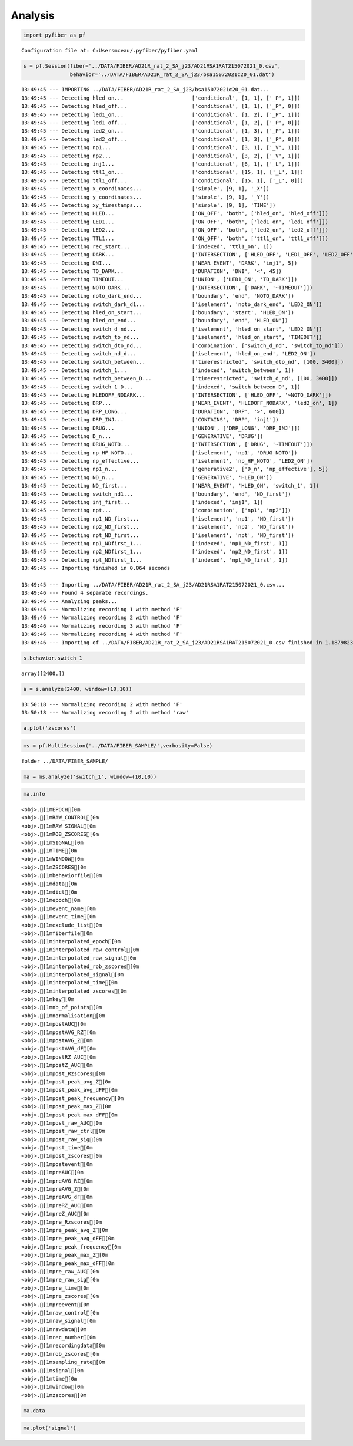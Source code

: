 Analysis
========

.. code:: ipython3

    import pyfiber as pf


.. parsed-literal::

    Configuration file at: C:\Users\mceau/.pyfiber/pyfiber.yaml
    

.. code:: ipython3

    s = pf.Session(fiber='../DATA/FIBER/AD21R_rat_2_SA_j23/AD21RSA1RAT215072021_0.csv',
                   behavior='../DATA/FIBER/AD21R_rat_2_SA_j23/bsa15072021c20_01.dat')


.. parsed-literal::

    13:49:45 --- IMPORTING ../DATA/FIBER/AD21R_rat_2_SA_j23/bsa15072021c20_01.dat...
    13:49:45 --- Detecting hled_on...                      ['conditional', [1, 1], ['_P', 1]])
    13:49:45 --- Detecting hled_off...                     ['conditional', [1, 1], ['_P', 0]])
    13:49:45 --- Detecting led1_on...                      ['conditional', [1, 2], ['_P', 1]])
    13:49:45 --- Detecting led1_off...                     ['conditional', [1, 2], ['_P', 0]])
    13:49:45 --- Detecting led2_on...                      ['conditional', [1, 3], ['_P', 1]])
    13:49:45 --- Detecting led2_off...                     ['conditional', [1, 3], ['_P', 0]])
    13:49:45 --- Detecting np1...                          ['conditional', [3, 1], ['_V', 1]])
    13:49:45 --- Detecting np2...                          ['conditional', [3, 2], ['_V', 1]])
    13:49:45 --- Detecting inj1...                         ['conditional', [6, 1], ['_L', 1]])
    13:49:45 --- Detecting ttl1_on...                      ['conditional', [15, 1], ['_L', 1]])
    13:49:45 --- Detecting ttl1_off...                     ['conditional', [15, 1], ['_L', 0]])
    13:49:45 --- Detecting x_coordinates...                ['simple', [9, 1], '_X'])
    13:49:45 --- Detecting y_coordinates...                ['simple', [9, 1], '_Y'])
    13:49:45 --- Detecting xy_timestamps...                ['simple', [9, 1], 'TIME'])
    13:49:45 --- Detecting HLED...                         ['ON_OFF', 'both', ['hled_on', 'hled_off']])
    13:49:45 --- Detecting LED1...                         ['ON_OFF', 'both', ['led1_on', 'led1_off']])
    13:49:45 --- Detecting LED2...                         ['ON_OFF', 'both', ['led2_on', 'led2_off']])
    13:49:45 --- Detecting TTL1...                         ['ON_OFF', 'both', ['ttl1_on', 'ttl1_off']])
    13:49:45 --- Detecting rec_start...                    ['indexed', 'ttl1_on', 1])
    13:49:45 --- Detecting DARK...                         ['INTERSECTION', ['HLED_OFF', 'LED1_OFF', 'LED2_OFF']])
    13:49:45 --- Detecting DNI...                          ['NEAR_EVENT', 'DARK', 'inj1', 5])
    13:49:45 --- Detecting TO_DARK...                      ['DURATION', 'DNI', '<', 45])
    13:49:45 --- Detecting TIMEOUT...                      ['UNION', ['LED1_ON', 'TO_DARK']])
    13:49:45 --- Detecting NOTO_DARK...                    ['INTERSECTION', ['DARK', '~TIMEOUT']])
    13:49:45 --- Detecting noto_dark_end...                ['boundary', 'end', 'NOTO_DARK'])
    13:49:45 --- Detecting switch_dark_d1...               ['iselement', 'noto_dark_end', 'LED2_ON'])
    13:49:45 --- Detecting hled_on_start...                ['boundary', 'start', 'HLED_ON'])
    13:49:45 --- Detecting hled_on_end...                  ['boundary', 'end', 'HLED_ON'])
    13:49:45 --- Detecting switch_d_nd...                  ['iselement', 'hled_on_start', 'LED2_ON'])
    13:49:45 --- Detecting switch_to_nd...                 ['iselement', 'hled_on_start', 'TIMEOUT'])
    13:49:45 --- Detecting switch_dto_nd...                ['combination', ['switch_d_nd', 'switch_to_nd']])
    13:49:45 --- Detecting switch_nd_d...                  ['iselement', 'hled_on_end', 'LED2_ON'])
    13:49:45 --- Detecting switch_between...               ['timerestricted', 'switch_dto_nd', [100, 3400]])
    13:49:45 --- Detecting switch_1...                     ['indexed', 'switch_between', 1])
    13:49:45 --- Detecting switch_between_D...             ['timerestricted', 'switch_d_nd', [100, 3400]])
    13:49:45 --- Detecting switch_1_D...                   ['indexed', 'switch_between_D', 1])
    13:49:45 --- Detecting HLEDOFF_NODARK...               ['INTERSECTION', ['HLED_OFF', '~NOTO_DARK']])
    13:49:45 --- Detecting DRP...                          ['NEAR_EVENT', 'HLEDOFF_NODARK', 'led2_on', 1])
    13:49:45 --- Detecting DRP_LONG...                     ['DURATION', 'DRP', '>', 600])
    13:49:45 --- Detecting DRP_INJ...                      ['CONTAINS', 'DRP', 'inj1'])
    13:49:45 --- Detecting DRUG...                         ['UNION', ['DRP_LONG', 'DRP_INJ']])
    13:49:45 --- Detecting D_n...                          ['GENERATIVE', 'DRUG'])
    13:49:45 --- Detecting DRUG_NOTO...                    ['INTERSECTION', ['DRUG', '~TIMEOUT']])
    13:49:45 --- Detecting np_HF_NOTO...                   ['iselement', 'np1', 'DRUG_NOTO'])
    13:49:45 --- Detecting np_effective...                 ['iselement', 'np_HF_NOTO', 'LED2_ON'])
    13:49:45 --- Detecting np1_n...                        ['generative2', ['D_n', 'np_effective'], 5])
    13:49:45 --- Detecting ND_n...                         ['GENERATIVE', 'HLED_ON'])
    13:49:45 --- Detecting ND_first...                     ['NEAR_EVENT', 'HLED_ON', 'switch_1', 1])
    13:49:45 --- Detecting switch_nd1...                   ['boundary', 'end', 'ND_first'])
    13:49:45 --- Detecting inj_first...                    ['indexed', 'inj1', 1])
    13:49:45 --- Detecting npt...                          ['combination', ['np1', 'np2']])
    13:49:45 --- Detecting np1_ND_first...                 ['iselement', 'np1', 'ND_first'])
    13:49:45 --- Detecting np2_ND_first...                 ['iselement', 'np2', 'ND_first'])
    13:49:45 --- Detecting npt_ND_first...                 ['iselement', 'npt', 'ND_first'])
    13:49:45 --- Detecting np1_NDfirst_1...                ['indexed', 'np1_ND_first', 1])
    13:49:45 --- Detecting np2_NDfirst_1...                ['indexed', 'np2_ND_first', 1])
    13:49:45 --- Detecting npt_NDfirst_1...                ['indexed', 'npt_ND_first', 1])
    13:49:45 --- Importing finished in 0.064 seconds
    
    13:49:45 --- Importing ../DATA/FIBER/AD21R_rat_2_SA_j23/AD21RSA1RAT215072021_0.csv...
    13:49:46 --- Found 4 separate recordings.
    13:49:46 --- Analyzing peaks...
    13:49:46 --- Normalizing recording 1 with method 'F'
    13:49:46 --- Normalizing recording 2 with method 'F'
    13:49:46 --- Normalizing recording 3 with method 'F'
    13:49:46 --- Normalizing recording 4 with method 'F'
    13:49:46 --- Importing of ../DATA/FIBER/AD21R_rat_2_SA_j23/AD21RSA1RAT215072021_0.csv finished in 1.1879823207855225 seconds
    

.. code:: ipython3

    s.behavior.switch_1




.. parsed-literal::

    array([2400.])



.. code:: ipython3

    a = s.analyze(2400, window=(10,10))


.. parsed-literal::

    13:50:18 --- Normalizing recording 2 with method 'F'
    13:50:18 --- Normalizing recording 2 with method 'raw'
    

.. code:: ipython3

    a.plot('zscores')



.. image:: output_4_0.png


.. code:: ipython3

    ms = pf.MultiSession('../DATA/FIBER_SAMPLE/',verbosity=False)


.. parsed-literal::

    folder ../DATA/FIBER_SAMPLE/
    

.. code:: ipython3

    ma = ms.analyze('switch_1', window=(10,10))

.. code:: ipython3

    ma.info


.. parsed-literal::

    <obj>.[1mEPOCH[0m
    <obj>.[1mRAW_CONTROL[0m
    <obj>.[1mRAW_SIGNAL[0m
    <obj>.[1mROB_ZSCORES[0m
    <obj>.[1mSIGNAL[0m
    <obj>.[1mTIME[0m
    <obj>.[1mWINDOW[0m
    <obj>.[1mZSCORES[0m
    <obj>.[1mbehaviorfile[0m
    <obj>.[1mdata[0m
    <obj>.[1mdict[0m
    <obj>.[1mepoch[0m
    <obj>.[1mevent_name[0m
    <obj>.[1mevent_time[0m
    <obj>.[1mexclude_list[0m
    <obj>.[1mfiberfile[0m
    <obj>.[1minterpolated_epoch[0m
    <obj>.[1minterpolated_raw_control[0m
    <obj>.[1minterpolated_raw_signal[0m
    <obj>.[1minterpolated_rob_zscores[0m
    <obj>.[1minterpolated_signal[0m
    <obj>.[1minterpolated_time[0m
    <obj>.[1minterpolated_zscores[0m
    <obj>.[1mkey[0m
    <obj>.[1mnb_of_points[0m
    <obj>.[1mnormalisation[0m
    <obj>.[1mpostAUC[0m
    <obj>.[1mpostAVG_RZ[0m
    <obj>.[1mpostAVG_Z[0m
    <obj>.[1mpostAVG_dF[0m
    <obj>.[1mpostRZ_AUC[0m
    <obj>.[1mpostZ_AUC[0m
    <obj>.[1mpost_Rzscores[0m
    <obj>.[1mpost_peak_avg_Z[0m
    <obj>.[1mpost_peak_avg_dFF[0m
    <obj>.[1mpost_peak_frequency[0m
    <obj>.[1mpost_peak_max_Z[0m
    <obj>.[1mpost_peak_max_dFF[0m
    <obj>.[1mpost_raw_AUC[0m
    <obj>.[1mpost_raw_ctrl[0m
    <obj>.[1mpost_raw_sig[0m
    <obj>.[1mpost_time[0m
    <obj>.[1mpost_zscores[0m
    <obj>.[1mpostevent[0m
    <obj>.[1mpreAUC[0m
    <obj>.[1mpreAVG_RZ[0m
    <obj>.[1mpreAVG_Z[0m
    <obj>.[1mpreAVG_dF[0m
    <obj>.[1mpreRZ_AUC[0m
    <obj>.[1mpreZ_AUC[0m
    <obj>.[1mpre_Rzscores[0m
    <obj>.[1mpre_peak_avg_Z[0m
    <obj>.[1mpre_peak_avg_dFF[0m
    <obj>.[1mpre_peak_frequency[0m
    <obj>.[1mpre_peak_max_Z[0m
    <obj>.[1mpre_peak_max_dFF[0m
    <obj>.[1mpre_raw_AUC[0m
    <obj>.[1mpre_raw_sig[0m
    <obj>.[1mpre_time[0m
    <obj>.[1mpre_zscores[0m
    <obj>.[1mpreevent[0m
    <obj>.[1mraw_control[0m
    <obj>.[1mraw_signal[0m
    <obj>.[1mrawdata[0m
    <obj>.[1mrec_number[0m
    <obj>.[1mrecordingdata[0m
    <obj>.[1mrob_zscores[0m
    <obj>.[1msampling_rate[0m
    <obj>.[1msignal[0m
    <obj>.[1mtime[0m
    <obj>.[1mwindow[0m
    <obj>.[1mzscores[0m
    

.. code:: ipython3

    ma.data




.. raw:: html

    <div>
    <style scoped>
        .dataframe tbody tr th:only-of-type {
            vertical-align: middle;
        }
    
        .dataframe tbody tr th {
            vertical-align: top;
        }
    
        .dataframe thead th {
            text-align: right;
        }
    </style>
    <table border="1" class="dataframe">
      <thead>
        <tr style="text-align: right;">
          <th></th>
          <th>behaviorfile</th>
          <th>event_time</th>
          <th>fiberfile</th>
          <th>normalisation</th>
          <th>postAUC</th>
          <th>postAVG_RZ</th>
          <th>postAVG_Z</th>
          <th>postAVG_dF</th>
          <th>postRZ_AUC</th>
          <th>postZ_AUC</th>
          <th>...</th>
          <th>preZ_AUC</th>
          <th>pre_peak_avg_Z</th>
          <th>pre_peak_avg_dFF</th>
          <th>pre_peak_frequency</th>
          <th>pre_peak_max_Z</th>
          <th>pre_peak_max_dFF</th>
          <th>pre_raw_AUC</th>
          <th>rec_number</th>
          <th>sampling_rate</th>
          <th>window</th>
        </tr>
      </thead>
      <tbody>
        <tr>
          <th>AD21R_rat_2_SA_j42</th>
          <td>../DATA/FIBER_SAMPLE/AD21R_rat_2_SA_j42\bsa110...</td>
          <td>2400.000</td>
          <td>../DATA/FIBER_SAMPLE/AD21R_rat_2_SA_j42\rat2sa...</td>
          <td>F</td>
          <td>0.025722</td>
          <td>-0.065773</td>
          <td>-0.034664</td>
          <td>0.002570</td>
          <td>-0.654216</td>
          <td>-0.344290</td>
          <td>...</td>
          <td>0.001370</td>
          <td>2.058082</td>
          <td>0.021692</td>
          <td>2.2</td>
          <td>3.038234</td>
          <td>0.032021</td>
          <td>1.554369</td>
          <td>2</td>
          <td>1212.488800</td>
          <td>(10, 10)</td>
        </tr>
        <tr>
          <th>AK20R_rat_3_SA_j17</th>
          <td>../DATA/FIBER_SAMPLE/AK20R_rat_3_SA_j17\bsa191...</td>
          <td>2400.002</td>
          <td>../DATA/FIBER_SAMPLE/AK20R_rat_3_SA_j17\rat 3 ...</td>
          <td>F</td>
          <td>0.012637</td>
          <td>0.577501</td>
          <td>0.292794</td>
          <td>0.001264</td>
          <td>5.773983</td>
          <td>2.927327</td>
          <td>...</td>
          <td>-0.005234</td>
          <td>1.768366</td>
          <td>0.013148</td>
          <td>2.4</td>
          <td>2.973392</td>
          <td>0.022109</td>
          <td>2.764812</td>
          <td>3</td>
          <td>1212.474856</td>
          <td>(10, 10)</td>
        </tr>
        <tr>
          <th>AL21R_rat_3_NCIBSL_j37</th>
          <td>../DATA/FIBER_SAMPLE/AL21R_rat_3_NCIBSL_j37\bs...</td>
          <td>2400.000</td>
          <td>../DATA/FIBER_SAMPLE/AL21R_rat_3_NCIBSL_j37\AL...</td>
          <td>F</td>
          <td>0.066639</td>
          <td>0.792337</td>
          <td>0.501397</td>
          <td>0.006664</td>
          <td>7.923244</td>
          <td>5.013869</td>
          <td>...</td>
          <td>-0.000060</td>
          <td>2.325809</td>
          <td>0.018943</td>
          <td>1.4</td>
          <td>2.861402</td>
          <td>0.023305</td>
          <td>1.571765</td>
          <td>1</td>
          <td>1212.489754</td>
          <td>(10, 10)</td>
        </tr>
        <tr>
          <th>AS21R_rat_10_SA1_j22</th>
          <td>../DATA/FIBER_SAMPLE/AS21R_rat_10_SA1_j22\bsa0...</td>
          <td>2400.001</td>
          <td>../DATA/FIBER_SAMPLE/AS21R_rat_10_SA1_j22\AS21...</td>
          <td>F</td>
          <td>-0.008051</td>
          <td>0.451519</td>
          <td>0.298840</td>
          <td>-0.000808</td>
          <td>4.520103</td>
          <td>2.991751</td>
          <td>...</td>
          <td>0.000279</td>
          <td>1.560379</td>
          <td>0.018063</td>
          <td>1.9</td>
          <td>2.544587</td>
          <td>0.029455</td>
          <td>1.641309</td>
          <td>2</td>
          <td>1212.474249</td>
          <td>(10, 10)</td>
        </tr>
        <tr>
          <th>AS21R_rat_11_SA5_j33</th>
          <td>../DATA/FIBER_SAMPLE/AS21R_rat_11_SA5_j33\bsa1...</td>
          <td>2400.007</td>
          <td>../DATA/FIBER_SAMPLE/AS21R_rat_11_SA5_j33\AS21...</td>
          <td>F</td>
          <td>0.010470</td>
          <td>0.039655</td>
          <td>0.039895</td>
          <td>0.001047</td>
          <td>0.397453</td>
          <td>0.399561</td>
          <td>...</td>
          <td>0.001592</td>
          <td>2.241051</td>
          <td>0.016517</td>
          <td>2.1</td>
          <td>3.017688</td>
          <td>0.022241</td>
          <td>1.731620</td>
          <td>2</td>
          <td>1212.490012</td>
          <td>(10, 10)</td>
        </tr>
        <tr>
          <th>AS21R_rat_5_SA6_j37</th>
          <td>../DATA/FIBER_SAMPLE/AS21R_rat_5_SA6_j37\bsa23...</td>
          <td>2400.000</td>
          <td>../DATA/FIBER_SAMPLE/AS21R_rat_5_SA6_j37\AS21R...</td>
          <td>F</td>
          <td>0.041647</td>
          <td>1.105359</td>
          <td>0.777822</td>
          <td>0.004164</td>
          <td>11.054853</td>
          <td>7.779106</td>
          <td>...</td>
          <td>0.000589</td>
          <td>1.549028</td>
          <td>0.015241</td>
          <td>1.7</td>
          <td>2.124176</td>
          <td>0.020900</td>
          <td>1.538536</td>
          <td>2</td>
          <td>1212.490300</td>
          <td>(10, 10)</td>
        </tr>
        <tr>
          <th>AS21R_rat_8_SA3_j27</th>
          <td>../DATA/FIBER_SAMPLE/AS21R_rat_8_SA3_j27\bsa09...</td>
          <td>2400.005</td>
          <td>../DATA/FIBER_SAMPLE/AS21R_rat_8_SA3_j27\AS21R...</td>
          <td>F</td>
          <td>0.047898</td>
          <td>-0.177228</td>
          <td>-0.096186</td>
          <td>0.004790</td>
          <td>-1.772036</td>
          <td>-0.961661</td>
          <td>...</td>
          <td>0.001397</td>
          <td>1.987483</td>
          <td>0.020698</td>
          <td>2.5</td>
          <td>2.634553</td>
          <td>0.027436</td>
          <td>1.438889</td>
          <td>2</td>
          <td>1212.489088</td>
          <td>(10, 10)</td>
        </tr>
      </tbody>
    </table>
    <p>7 rows × 31 columns</p>
    </div>



.. code:: ipython3

    ma.plot('signal')



.. image:: output_9_0.png

